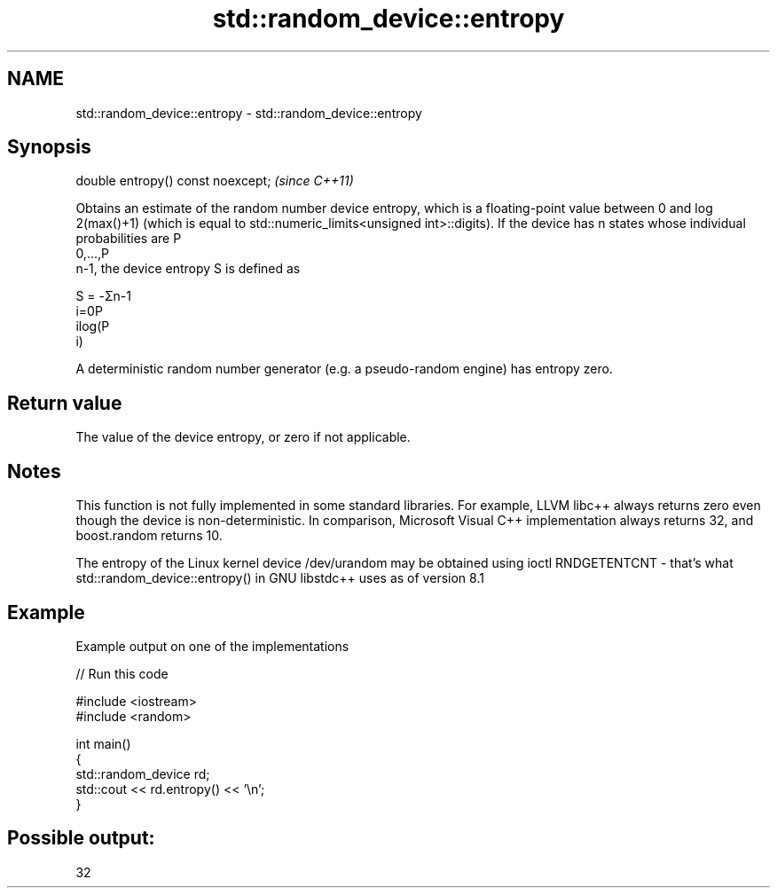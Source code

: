 .TH std::random_device::entropy 3 "2020.03.24" "http://cppreference.com" "C++ Standard Libary"
.SH NAME
std::random_device::entropy \- std::random_device::entropy

.SH Synopsis
   double entropy() const noexcept;  \fI(since C++11)\fP

   Obtains an estimate of the random number device entropy, which is a floating-point value between 0 and log
   2(max()+1) (which is equal to std::numeric_limits<unsigned int>::digits). If the device has n states whose individual probabilities are P
   0,...,P
   n-1, the device entropy S is defined as

   S = -Σn-1
   i=0P
   ilog(P
   i)

   A deterministic random number generator (e.g. a pseudo-random engine) has entropy zero.

.SH Return value

   The value of the device entropy, or zero if not applicable.

.SH Notes

   This function is not fully implemented in some standard libraries. For example, LLVM libc++ always returns zero even though the device is non-deterministic. In comparison, Microsoft Visual C++ implementation always returns 32, and boost.random returns 10.

   The entropy of the Linux kernel device /dev/urandom may be obtained using ioctl RNDGETENTCNT - that's what std::random_device::entropy() in GNU libstdc++ uses as of version 8.1

.SH Example

   Example output on one of the implementations

   
// Run this code

 #include <iostream>
 #include <random>

 int main()
 {
     std::random_device rd;
     std::cout << rd.entropy() << '\\n';
 }

.SH Possible output:

 32
